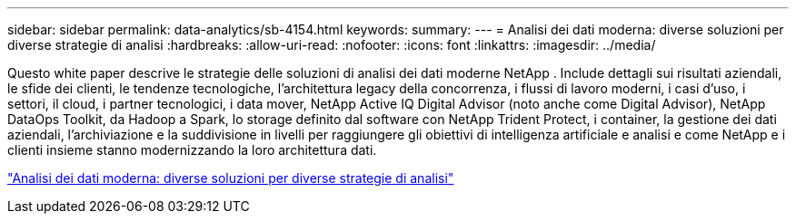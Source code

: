 ---
sidebar: sidebar 
permalink: data-analytics/sb-4154.html 
keywords:  
summary:  
---
= Analisi dei dati moderna: diverse soluzioni per diverse strategie di analisi
:hardbreaks:
:allow-uri-read: 
:nofooter: 
:icons: font
:linkattrs: 
:imagesdir: ../media/


[role="lead"]
Questo white paper descrive le strategie delle soluzioni di analisi dei dati moderne NetApp .  Include dettagli sui risultati aziendali, le sfide dei clienti, le tendenze tecnologiche, l'architettura legacy della concorrenza, i flussi di lavoro moderni, i casi d'uso, i settori, il cloud, i partner tecnologici, i data mover, NetApp Active IQ Digital Advisor (noto anche come Digital Advisor), NetApp DataOps Toolkit, da Hadoop a Spark, lo storage definito dal software con NetApp Trident Protect, i container, la gestione dei dati aziendali, l'archiviazione e la suddivisione in livelli per raggiungere gli obiettivi di intelligenza artificiale e analisi e come NetApp e i clienti insieme stanno modernizzando la loro architettura dati.

link:https://www.netapp.com/pdf.html?item=/media/58015-sb-4154.pdf["Analisi dei dati moderna: diverse soluzioni per diverse strategie di analisi"^]
